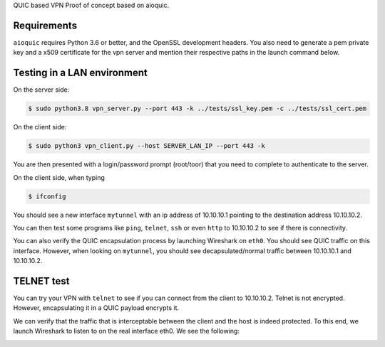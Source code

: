QUIC based VPN Proof of concept based on aioquic.

Requirements
------------

``aioquic`` requires Python 3.6 or better, and the OpenSSL development headers.
You also need to generate a pem private key and a x509 certificate for the vpn server and mention their respective paths in the launch command below.

Testing in a LAN environment
------------

On the server side:

.. code-block:: console

   $ sudo python3.8 vpn_server.py --port 443 -k ../tests/ssl_key.pem -c ../tests/ssl_cert.pem

On the client side:

.. code-block:: console

   $ sudo python3 vpn_client.py --host SERVER_LAN_IP --port 443 -k
   
You are then presented with a login/password prompt (root/toor) that you need to complete to authenticate to the server.

On the client side, when typing 

.. code-block:: console

   $ ifconfig
   
You should see a new interface ``mytunnel`` with an ip address of 10.10.10.1 pointing to the destination address 10.10.10.2.

You can then test some programs like ``ping``, ``telnet``, ``ssh`` or even ``http`` to 10.10.10.2 to see if there is connectivity.

You can also verify the QUIC encapsulation process by launching Wireshark on ``eth0``. You should see QUIC traffic on this interface. 
However, when looking on ``mytunnel``, you should see decapsulated/normal traffic between 10.10.10.1 and 10.10.10.2.

TELNET test
-------------

You can try your VPN with ``telnet`` to see if you can connect from the client to 10.10.10.2. Telnet is not encrypted. However, encapsulating it in a QUIC payload encrypts it.

.. image:: https://raw.githubusercontent.com/sohaib-ouzineb/main/master/TELNET_test.png?sanitize=true

We can verify that the traffic that is interceptable between the client and the host is indeed protected. To this end, we launch Wireshark to listen to on the real interface eth0. We see the following:

.. image:: https://raw.githubusercontent.com/sohaib-ouzineb/main/master/QUIC_encapsulated_traffic.png?sanitize=true

